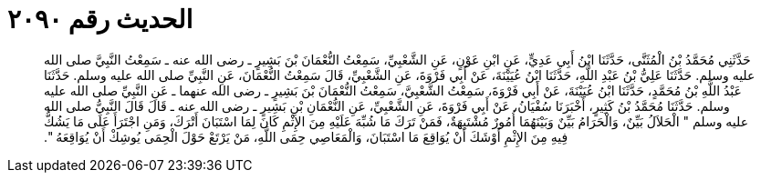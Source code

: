 
= الحديث رقم ٢٠٩٠

[quote.hadith]
حَدَّثَنِي مُحَمَّدُ بْنُ الْمُثَنَّى، حَدَّثَنَا ابْنُ أَبِي عَدِيٍّ، عَنِ ابْنِ عَوْنٍ، عَنِ الشَّعْبِيِّ، سَمِعْتُ النُّعْمَانَ بْنَ بَشِيرٍ ـ رضى الله عنه ـ سَمِعْتُ النَّبِيَّ صلى الله عليه وسلم‏.‏ حَدَّثَنَا عَلِيُّ بْنُ عَبْدِ اللَّهِ، حَدَّثَنَا ابْنُ عُيَيْنَةَ، عَنْ أَبِي فَرْوَةَ، عَنِ الشَّعْبِيِّ، قَالَ سَمِعْتُ النُّعْمَانَ، عَنِ النَّبِيِّ صلى الله عليه وسلم‏.‏ حَدَّثَنَا عَبْدُ اللَّهِ بْنُ مُحَمَّدٍ، حَدَّثَنَا ابْنُ عُيَيْنَةَ، عَنْ أَبِي فَرْوَةَ، سَمِعْتُ الشَّعْبِيَّ، سَمِعْتُ النُّعْمَانَ بْنَ بَشِيرٍ ـ رضى الله عنهما ـ عَنِ النَّبِيِّ صلى الله عليه وسلم‏.‏ حَدَّثَنَا مُحَمَّدُ بْنُ كَثِيرٍ، أَخْبَرَنَا سُفْيَانُ، عَنْ أَبِي فَرْوَةَ، عَنِ الشَّعْبِيِّ، عَنِ النُّعْمَانِ بْنِ بَشِيرٍ ـ رضى الله عنه ـ قَالَ قَالَ النَّبِيُّ صلى الله عليه وسلم ‏"‏ الْحَلاَلُ بَيِّنٌ، وَالْحَرَامُ بَيِّنٌ وَبَيْنَهُمَا أُمُورٌ مُشْتَبِهَةٌ، فَمَنْ تَرَكَ مَا شُبِّهَ عَلَيْهِ مِنَ الإِثْمِ كَانَ لِمَا اسْتَبَانَ أَتْرَكَ، وَمَنِ اجْتَرَأَ عَلَى مَا يَشُكُّ فِيهِ مِنَ الإِثْمِ أَوْشَكَ أَنْ يُوَاقِعَ مَا اسْتَبَانَ، وَالْمَعَاصِي حِمَى اللَّهِ، مَنْ يَرْتَعْ حَوْلَ الْحِمَى يُوشِكْ أَنْ يُوَاقِعَهُ ‏"‏‏.‏